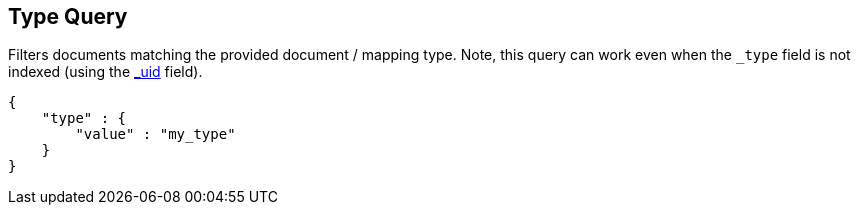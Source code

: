 [[query-dsl-type-query]]
== Type Query

Filters documents matching the provided document / mapping type. Note,
this query can work even when the `_type` field is not indexed (using
the <<mapping-uid-field,_uid>> field).

[source,js]
--------------------------------------------------
{
    "type" : {
        "value" : "my_type"
    }
}    
--------------------------------------------------
